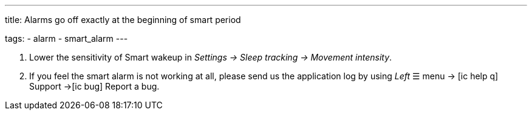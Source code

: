 ---
title: Alarms go off exactly at the beginning of smart period

tags:
  - alarm
  - smart_alarm
---

. Lower the sensitivity of Smart wakeup in _Settings -> Sleep tracking -> Movement intensity_.
. If you feel the smart alarm is not working at all, please send us the application log by using _Left_ ☰ menu -> icon:ic_help_q[] Support ->icon:ic_bug[] Report a bug.